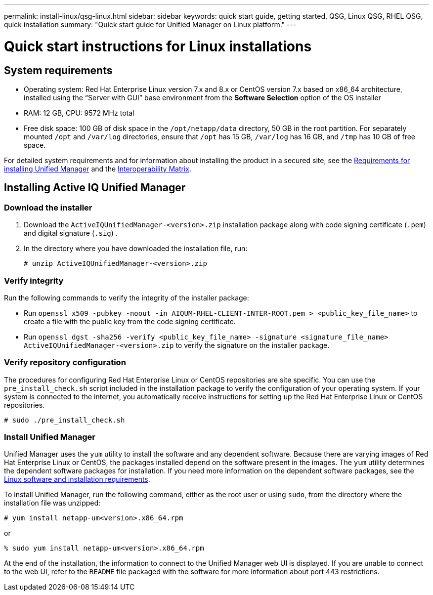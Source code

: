---
permalink: install-linux/qsg-linux.html
sidebar: sidebar
keywords: quick start guide, getting started, QSG, Linux QSG, RHEL QSG, quick installation
summary: "Quick start guide for Unified Manager on Linux platform."
---

= Quick start instructions for Linux installations

== System requirements

*	Operating system: Red Hat Enterprise Linux version 7.x and 8.x or CentOS version 7.x based on x86_64 architecture, installed using the “Server with GUI” base environment from the *Software Selection* option of the OS installer
*	RAM: 12 GB, CPU: 9572 MHz total
*	Free disk space: 100 GB of disk space in the `/opt/netapp/data` directory, 50 GB in the root partition. For separately mounted `/opt` and `/var/log` directories, ensure that `/opt` has 15 GB, `/var/log` has 16 GB, and `/tmp` has 10 GB of free space.

For detailed system requirements and for information about installing the product in a secured site, see the link:../install-linux/concept_requirements_for_installing_unified_manager.html[Requirements for installing Unified Manager] and the link:http://mysupport.netapp.com/matrix[Interoperability Matrix].

== Installing Active IQ Unified Manager

=== Download the installer
1.	Download the `ActiveIQUnifiedManager-<version>.zip` installation package along with code signing certificate (`.pem`) and digital signature (`.sig`) .
2.	In the directory where you have downloaded the installation file, run:
+
`# unzip ActiveIQUnifiedManager-<version>.zip`

=== Verify integrity
Run the following commands to verify the integrity of the installer package:

* Run `openssl x509 -pubkey -noout -in AIQUM-RHEL-CLIENT-INTER-ROOT.pem > <public_key_file_name>` to create a file with the public key from the code signing certificate.
* Run `openssl dgst -sha256 -verify <public_key_file_name> -signature <signature_file_name> ActiveIQUnifiedManager-<version>.zip` to verify the signature on the installer package.

=== Verify repository configuration
The procedures for configuring Red Hat Enterprise Linux or CentOS repositories are site specific. You can use the `pre_install_check.sh` script included in the installation package to verify the configuration of your operating system. If your system is connected to the internet, you automatically receive instructions for setting up the Red Hat Enterprise Linux or CentOS repositories.

`# sudo ./pre_install_check.sh`

=== Install Unified Manager
Unified Manager uses the `yum` utility to install the software and any dependent software. Because there are varying images of Red Hat Enterprise Linux or CentOS, the packages installed depend on the software present in the images. The `yum` utility determines the dependent software packages for installation. If you need more information on the dependent software packages, see the link:../install-linux/reference_red_hat_and_centos_software_and_installation_requirements.html[Linux software and installation requirements].

To install Unified Manager, run the following command, either as the root user or using `sudo`, from the directory where the installation file was unzipped:

`# yum install netapp-um<version>.x86_64.rpm`

or

`% sudo yum install netapp-um<version>.x86_64.rpm`

At the end of the installation, the information to connect to the Unified Manager web UI is displayed. If you are unable to connect to the web UI, refer to the `README` file packaged with the software for more information about port 443 restrictions.
